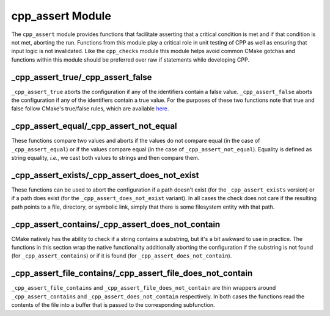 .. _cpp_assert-label:

cpp_assert Module
=================

The ``cpp_assert`` module provides functions that facilitate asserting that a
critical condition is met and if that condition is not met, aborting the run.
Functions from this module play a critical role in unit testing of CPP as well
as ensuring that input logic is not invalidated.  Like the ``cpp_checks`` module
this module helps avoid common CMake gotchas and functions within this module
should be preferred over raw if statements while developing CPP.

.. _cpp_assert_true-label:

_cpp_assert_true/_cpp_assert_false
----------------------------------

``_cpp_assert_true`` aborts the configuration if any of the identifiers contain
a false value.  ``_cpp_assert_false`` aborts the configuration if any of the
identifiers contain a true value.  For the purposes of these two functions note
that true and false follow CMake's true/false rules, which are available
`here <https://cmake.org/cmake/help/latest/command/if.html>`_.

.. function:: _cpp_assert_true([var1 [var2 [...]]])

   :param var: The identifiers to check for their truthfulness.

.. function:: _cpp_assert_false([<var1> [<var2> [...]]])

   :param var: The identifiers to check for their falseness.

.. _cpp_assert_equal-label:

_cpp_assert_equal/_cpp_assert_not_equal
---------------------------------------

These functions compare two values and aborts if the values do not compare equal
(in the case of ``_cpp_assert_equal``) or if the values compare equal (in the
case of ``_cpp_assert_not_equal``).  Equality is defined as string equality,
*i.e.*, we cast both values to strings and then compare them.

.. function:: _cpp_assert_equal(<lhs> <rhs>)

   :param lhs: The value "on the left" of the equality comparison
   :param rhs: The value "on the right" of the equality comparison

.. function:: _cpp_assert_not_equal(<lhs> <rhs>)

   :param lhs: The value "on the left" of the inequality comparison
   :param rhs: The value "on the right" of the inequality comparison.


.. _cpp_assert_exists-label:

_cpp_assert_exists/_cpp_assert_does_not_exist
---------------------------------------------

These functions can be used to abort the configuration if a path doesn't exist
(for the ``_cpp_assert_exists`` version) or if a path does exist (for the
``_cpp_assert_does_not_exist`` variant).  In all cases the check does not care
if the resulting path points to a file, directory, or symbolic link, simply that
there is some filesystem entity with that path.

.. function:: _cpp_assert_exists(<path>)

   :param path: The path to check for existence.

.. function:: _cpp_assert_does_not_exist(<path>)

   :param path: The path to check for existence.

.. _cpp_assert_contains-label:

_cpp_assert_contains/_cpp_assert_does_not_contain
-------------------------------------------------

CMake natively has the ability to check if a string contains a substring, but
it's a bit awkward to use in practice.  The functions in this section wrap the
native functionality additionally aborting the configuration if the substring is
not found (for ``_cpp_assert_contains``) or if it is found (for
``_cpp_assert_does_not_contain``).

.. function:: _cpp_assert_contains(<substring> <string>)

   :param substring: The substring that we are looking for.
   :param string: The string which is supposed to contain the substring.

.. function:: _cpp_assert_does_not_contain(<substring> <string>)

   :param substring: The substring that should not appear.
   :param string: The string which should not contain the substring.

.. _cpp_assert_file_contains-label:

_cpp_assert_file_contains/_cpp_assert_file_does_not_contain
-----------------------------------------------------------

``_cpp_assert_file_contains`` and ``_cpp_assert_file_does_not_contain`` are
thin wrappers around ``_cpp_assert_contains`` and
``_cpp_assert_does_not_contain`` respectively.  In both cases the functions read
the contents of the file into a buffer that is passed to the corresponding
subfunction.

.. function:: _cpp_assert_file_contains(<substring> <path>)

   :param substring: The substring to search for.
   :param path: The path to the file we are searching.

.. function:: _cpp_assert_file_does_not_contain(<substring> <path>)

   :param substring: The substring to search for.
   :param path: The path to the file we are searching.
